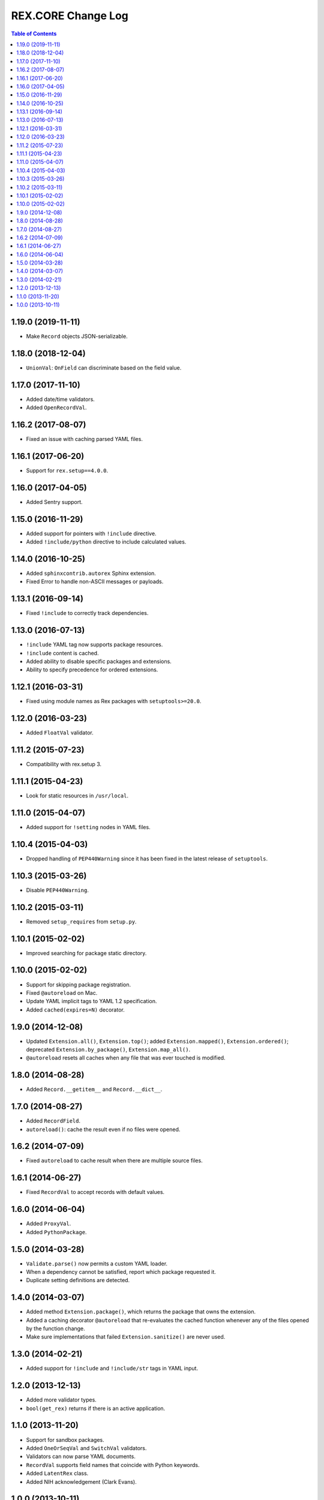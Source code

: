 ***********************
  REX.CORE Change Log
***********************

.. contents:: Table of Contents


1.19.0 (2019-11-11)
===================

* Make ``Record`` objects JSON-serializable.


1.18.0 (2018-12-04)
===================

* ``UnionVal``: ``OnField`` can discriminate based on the field value.


1.17.0 (2017-11-10)
===================

* Added date/time validators.
* Added ``OpenRecordVal``.


1.16.2 (2017-08-07)
===================

* Fixed an issue with caching parsed YAML files.


1.16.1 (2017-06-20)
===================

* Support for ``rex.setup==4.0.0``.


1.16.0 (2017-04-05)
===================

* Added Sentry support.


1.15.0 (2016-11-29)
===================

* Added support for pointers with ``!include`` directive.
* Added ``!include/python`` directive to include calculated values.


1.14.0 (2016-10-25)
===================

* Added ``sphinxcontrib.autorex`` Sphinx extension.
* Fixed Error to handle non-ASCII messages or payloads.


1.13.1 (2016-09-14)
===================

* Fixed ``!include`` to correctly track dependencies.


1.13.0 (2016-07-13)
===================

* ``!include`` YAML tag now supports package resources.
* ``!include`` content is cached.
* Added ability to disable specific packages and extensions.
* Ability to specify precedence for ordered extensions.


1.12.1 (2016-03-31)
===================

* Fixed using module names as Rex packages with ``setuptools>=20.0``.


1.12.0 (2016-03-23)
===================

* Added ``FloatVal`` validator.


1.11.2 (2015-07-23)
===================

* Compatibility with rex.setup 3.


1.11.1 (2015-04-23)
===================

* Look for static resources in ``/usr/local``.


1.11.0 (2015-04-07)
===================

* Added support for ``!setting`` nodes in YAML files.


1.10.4 (2015-04-03)
===================

* Dropped handling of ``PEP440Warning`` since it has been fixed in the latest
  release of ``setuptools``.


1.10.3 (2015-03-26)
===================

* Disable ``PEP440Warning``.


1.10.2 (2015-03-11)
===================

* Removed ``setup_requires`` from ``setup.py``.


1.10.1 (2015-02-02)
===================

* Improved searching for package static directory.


1.10.0 (2015-02-02)
===================

* Support for skipping package registration.
* Fixed ``@autoreload`` on Mac.
* Update YAML implicit tags to YAML 1.2 specification.
* Added ``cached(expires=N)`` decorator.


1.9.0 (2014-12-08)
==================

* Updated ``Extension.all()``, ``Extension.top()``; added
  ``Extension.mapped()``, ``Extension.ordered()``; deprecated
  ``Extension.by_package()``, ``Extension.map_all()``.
* ``@autoreload`` resets all caches when any file that was ever touched
  is modified.


1.8.0 (2014-08-28)
==================

* Added ``Record.__getitem__`` and ``Record.__dict__``.


1.7.0 (2014-08-27)
==================

* Added ``RecordField``.
* ``autoreload()``: cache the result even if no files were opened.


1.6.2 (2014-07-09)
==================

* Fixed ``autoreload`` to cache result when there are multiple source files.


1.6.1 (2014-06-27)
==================

* Fixed ``RecordVal`` to accept records with default values.


1.6.0 (2014-06-04)
==================

* Added ``ProxyVal``.
* Added ``PythonPackage``.


1.5.0 (2014-03-28)
==================

* ``Validate.parse()`` now permits a custom YAML loader.
* When a dependency cannot be satisfied, report which package requested it.
* Duplicate setting definitions are detected.


1.4.0 (2014-03-07)
==================

* Added method ``Extension.package()``, which returns the package that owns
  the extension.
* Added a caching decorator ``@autoreload`` that re-evaluates the cached
  function whenever any of the files opened by the function change.
* Make sure implementations that failed ``Extension.sanitize()`` are never
  used.


1.3.0 (2014-02-21)
==================

* Added support for ``!include`` and ``!include/str`` tags in YAML input.


1.2.0 (2013-12-13)
==================

* Added more validator types.
* ``bool(get_rex)`` returns if there is an active application.


1.1.0 (2013-11-20)
==================

* Support for sandbox packages.
* Added ``OneOrSeqVal`` and ``SwitchVal`` validators.
* Validators can now parse YAML documents.
* ``RecordVal`` supports field names that coincide with Python keywords.
* Added ``LatentRex`` class.
* Added NIH acknowledgement (Clark Evans).


1.0.0 (2013-10-11)
==================

* Initial implementation (Kyrylo Simonov).


